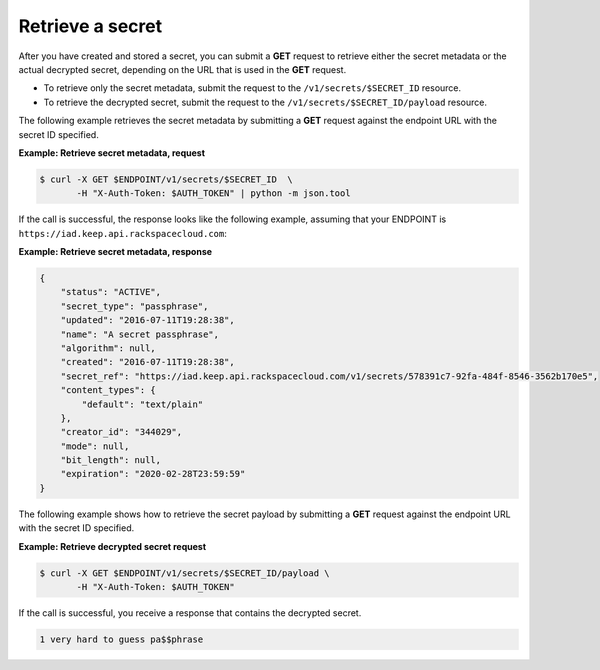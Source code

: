 .. _gsg-retrieve-a-secret:

Retrieve a secret
~~~~~~~~~~~~~~~~~

After you have created and stored a secret, you can submit a **GET**
request to retrieve either the secret metadata or the actual decrypted
secret, depending on the URL that is used in the
**GET** request.

- To retrieve only the secret metadata, submit the request to the
  ``/v1/secrets/$SECRET_ID`` resource.
- To retrieve the decrypted secret, submit the request to the
  ``/v1/secrets/$SECRET_ID/payload`` resource.

The following example retrieves the secret metadata by
submitting a **GET** request against the endpoint URL with the secret
ID specified.

**Example: Retrieve secret metadata, request**

.. code::

    $ curl -X GET $ENDPOINT/v1/secrets/$SECRET_ID  \
           -H "X-Auth-Token: $AUTH_TOKEN" | python -m json.tool

If the call is successful, the response looks like the following example,
assuming that your ENDPOINT is ``https://iad.keep.api.rackspacecloud.com``:


**Example: Retrieve secret metadata, response**

.. code::

    {
        "status": "ACTIVE",
        "secret_type": "passphrase",
        "updated": "2016-07-11T19:28:38",
        "name": "A secret passphrase",
        "algorithm": null,
        "created": "2016-07-11T19:28:38",
        "secret_ref": "https://iad.keep.api.rackspacecloud.com/v1/secrets/578391c7-92fa-484f-8546-3562b170e5",
        "content_types": {
            "default": "text/plain"
        },
        "creator_id": "344029",
        "mode": null,
        "bit_length": null,
        "expiration": "2020-02-28T23:59:59"
    }

The following example shows how to retrieve the secret payload by submitting a
**GET** request against the endpoint URL with the secret ID specified.

**Example: Retrieve decrypted secret request**

.. code::

   $ curl -X GET $ENDPOINT/v1/secrets/$SECRET_ID/payload \
          -H "X-Auth-Token: $AUTH_TOKEN"

If the call is successful, you receive a response that contains the decrypted
secret.

.. code::

    1 very hard to guess pa$$phrase
